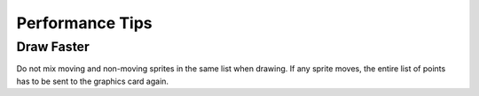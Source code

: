 Performance Tips
================

Draw Faster
-----------

Do not mix moving and non-moving sprites in the same list when drawing. If any
sprite moves, the entire list of points has to be sent to the graphics card again.